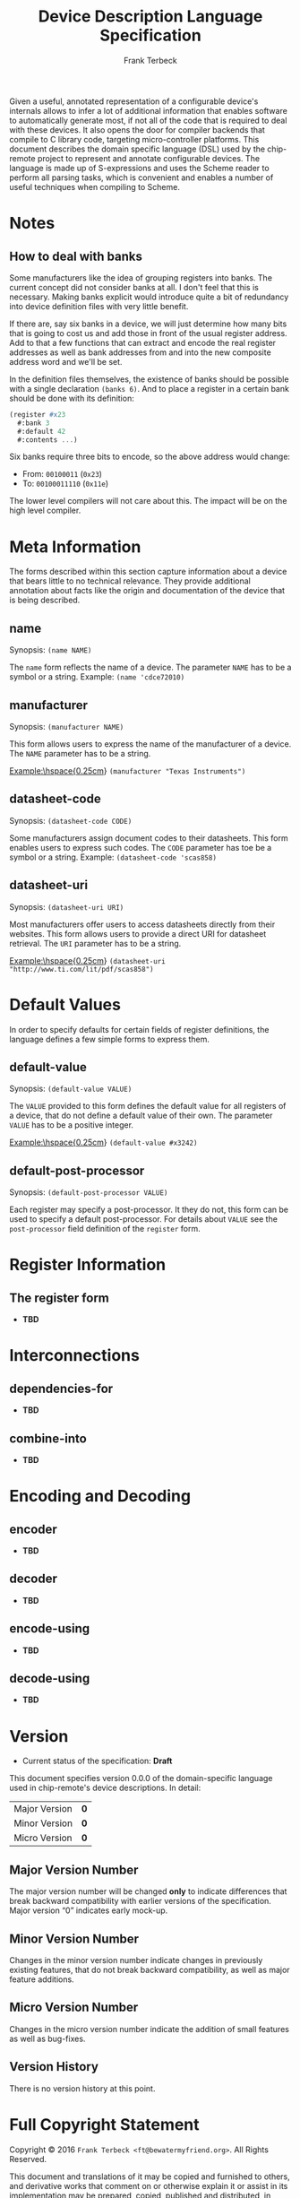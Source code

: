 #+TITLE: Device Description Language Specification
#+AUTHOR: Frank Terbeck
#+EMAIL: ft@bewatermyfriend.org
#+OPTIONS: num:t toc:nil
#+ATTR_ASCII: :width 79
#+LATEX_CLASS_OPTIONS: [a4paper]
# #+LATEX_HEADER: \textwidth 13cm
# #+LATEX_HEADER: \hoffset 0cm

#+LATEX: \setlength\parskip{0.2cm}

#+LATEX: \vspace{6cm}

#+LATEX: \thispagestyle{empty}

#+BEGIN_ABSTRACT

Given a useful, annotated representation of a configurable device's internals
allows to infer a lot of additional information that enables software to
automatically generate most, if not all of the code that is required to deal
with these devices. It also opens the door for compiler backends that compile
to C library code, targeting micro-controller platforms. This document
describes the domain specific language (DSL) used by the chip-remote project to
represent and annotate configurable devices. The language is made up of
S-expressions and uses the Scheme reader to perform all parsing tasks, which is
convenient and enables a number of useful techniques when compiling to Scheme.


#+END_ABSTRACT

#+ASCII:

#+ASCII:

#+ASCII:

#+LATEX: \newpage

#+TOC: headlines 3

#+LATEX: \newpage

* Notes

** How to deal with banks

   Some manufacturers like the idea of grouping registers into banks. The
   current concept did not consider banks at all. I don't feel that this is
   necessary. Making banks explicit would introduce quite a bit of redundancy
   into device definition files with very little benefit.

   If there are, say six banks in a device, we will just determine how many
   bits that is going to cost us and add those in front of the usual register
   address. Add to that a few functions that can extract and encode the real
   register addresses as well as bank addresses from and into the new composite
   address word and we'll be set.

   In the definition files themselves, the existence of banks should be
   possible with a single declaration ~(banks 6)~. And to place a register in a
   certain bank should be done with its definition:

#+BEGIN_SRC scheme
  (register #x23
    #:bank 3
    #:default 42
    #:contents ...)
#+END_SRC

   Six banks require three bits to encode, so the above address would change:

   - From: ~00100011~ (~0x23~)
   - To: ~00100011110~ (~0x11e~)

   The lower level compilers will not care about this. The impact will be on
   the high level compiler.


* Meta Information

  The forms described within this section capture information about a device
  that bears little to no technical relevance. They provide additional
  annotation about facts like the origin and documentation of the device that
  is being described.

** name

   Synopsis:\hspace{0.5cm} ~(name NAME)~

   The ~name~ form reflects the name of a device. The parameter ~NAME~ has to
   be a symbol or a string. Example: ~(name 'cdce72010)~

** manufacturer

   Synopsis:\hspace{0.5cm} ~(manufacturer NAME)~

   This form allows users to express the name of the manufacturer of a device.
   The ~NAME~ parameter has to be a string.

   \noindent{}Example:\hspace{0.25cm} ~(manufacturer "Texas Instruments")~

** datasheet-code

   Synopsis:\hspace{0.5cm} ~(datasheet-code CODE)~

   Some manufacturers assign document codes to their datasheets. This form
   enables users to express such codes. The ~CODE~ parameter has toe be a
   symbol or a string. Example: ~(datasheet-code 'scas858)~

** datasheet-uri

   Synopsis:\hspace{0.5cm} ~(datasheet-uri URI)~

   Most manufacturers offer users to access datasheets directly from their
   websites. This form allows users to provide a direct URI for datasheet
   retrieval. The ~URI~ parameter has to be a string.

   \noindent{}Example:\hspace{0.25cm} ~(datasheet-uri "http://www.ti.com/lit/pdf/scas858")~


* Default Values

  In order to specify defaults for certain fields of register definitions, the
  language defines a few simple forms to express them.

** default-value

   Synopsis:\hspace{0.5cm} ~(default-value VALUE)~

   The ~VALUE~ provided to this form defines the default value for all
   registers of a device, that do not define a default value of their own. The
   parameter ~VALUE~ has to be a positive integer.

   \noindent{}Example:\hspace{0.25cm} ~(default-value #x3242)~


** default-post-processor

   Synopsis:\hspace{0.5cm} ~(default-post-processor VALUE)~

   Each register may specify a post-processor. It they do not, this form can be
   used to specify a default post-processor. For details about ~VALUE~ see the
   ~post-processor~ field definition of the ~register~ form.


* Register Information

** The register form

   - *TBD*


* Interconnections

** dependencies-for

   - *TBD*

** combine-into

   - *TBD*


* Encoding and Decoding

** encoder

   - *TBD*

** decoder

   - *TBD*

** encode-using

   - *TBD*

** decode-using

   - *TBD*


* Version <<sec:version-number>>

    - Current status of the specification: *Draft*

  This document specifies version 0.0.0 of the domain-specific language used in
  chip-remote's device descriptions. In detail:

  |---------------+-----|
  | <l>           | <c> |
  | Major Version | *0* |
  | Minor Version | *0* |
  | Micro Version | *0* |
  |---------------+-----|

** Major Version Number

   The major version number will be changed *only* to indicate differences that
   break backward compatibility with earlier versions of the specification.
   Major version “0” indicates early mock-up.

** Minor Version Number

   Changes in the minor version number indicate changes in previously existing
   features, that do not break backward compatibility, as well as major feature
   additions.

** Micro Version Number

   Changes in the micro version number indicate the addition of small features
   as well as bug-fixes.

** Version History

   There is no version history at this point.


#+LATEX: \newpage


* Full Copyright Statement

   Copyright © 2016 ~Frank Terbeck <ft@bewatermyfriend.org>~.
   All Rights Reserved.

   This document and translations of it may be copied and furnished to
   others, and derivative works that comment on or otherwise explain it
   or assist in its implementation may be prepared, copied, published
   and distributed, in whole or in part, without restriction of any
   kind, provided that the above copyright notice and this paragraph are
   included on all such copies and derivative works.  However, this
   document itself may not be modified in any way, such as by removing
   the copyright notice.

   The limited permissions granted above are perpetual and will not be
   revoked by the authors or their successors or assigns.

   This document and the information contained herein is provided on
   an “AS IS” basis and THE AUTHORS DISCLAIM ALL WARRANTIES, EXPRESS
   OR IMPLIED, INCLUDING BUT NOT LIMITED TO ANY WARRANTY THAT THE USE
   OF THE INFORMATION HEREIN WILL NOT INFRINGE ANY RIGHTS OR ANY
   IMPLIED WARRANTIES OF MERCHANTABILITY OR FITNESS FOR A PARTICULAR
   PURPOSE.
